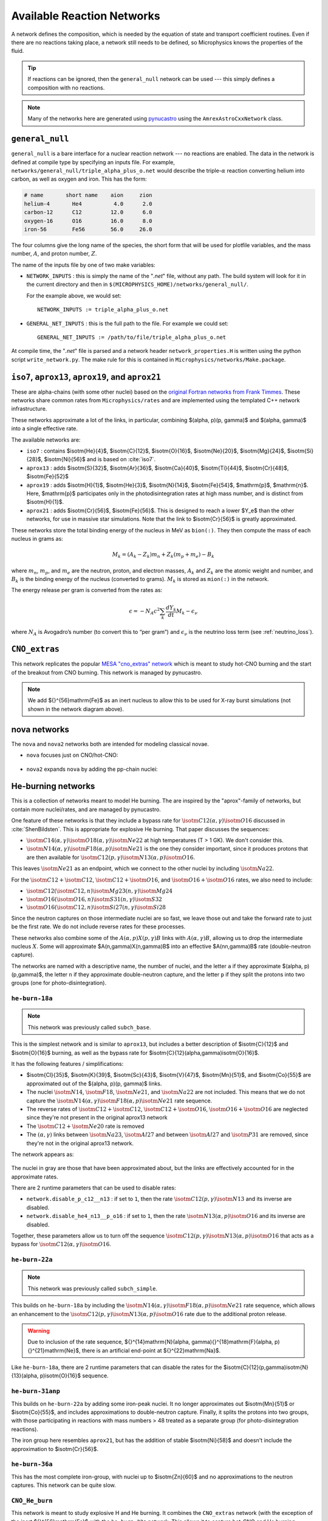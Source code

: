 ***************************
Available Reaction Networks
***************************

A network defines the composition, which is needed by the equation
of state and transport coefficient routines.  Even if there are no
reactions taking place, a network still needs to be defined, so
Microphysics knows the properties of the fluid.

.. tip::

   If reactions can be ignored, then the ``general_null`` network can
   be used --- this simply defines a composition with no reactions.

.. note::

   Many of the networks here are generated using `pynucastro
   <https://pynucastro.github.io/>`_ using the ``AmrexAstroCxxNetwork``
   class.

``general_null``
================

``general_null`` is a bare interface for a nuclear reaction network ---
no reactions are enabled. The
data in the network is defined at compile type by specifying an
inputs file. For example,
``networks/general_null/triple_alpha_plus_o.net`` would describe the
triple-:math:`\alpha` reaction converting helium into carbon, as
well as oxygen and iron.  This has the form:

.. code::

    # name       short name    aion     zion
    helium-4       He4          4.0      2.0
    carbon-12      C12         12.0      6.0
    oxygen-16      O16         16.0      8.0
    iron-56        Fe56        56.0     26.0

The four columns give the long name of the species, the short form that will be used
for plotfile variables, and the mass number, :math:`A`, and proton number, :math:`Z`.

The name of the inputs file by one of two make variables:

.. index:: NETWORK_INPUTS, GENERAL_NET_INPUTS

* ``NETWORK_INPUTS`` : this is simply the name of the "`.net`" file, without
  any path.  The build system will look for it in the current directory
  and then in ``$(MICROPHYSICS_HOME)/networks/general_null/``.

  For the example above, we would set:

  ::

    NETWORK_INPUTS := triple_alpha_plus_o.net

* ``GENERAL_NET_INPUTS`` : this is the full path to the file.  For example
  we could set:

  ::

    GENERAL_NET_INPUTS := /path/to/file/triple_alpha_plus_o.net

.. index:: network_properties.H

At compile time, the "`.net`" file is parsed and a network header
``network_properties.H`` is written using the python script
``write_network.py``.  The make rule for this is contained in
``Microphysics/networks/Make.package``.


``iso7``, ``aprox13``, ``aprox19``, and ``aprox21``
===================================================

These are alpha-chains (with some other nuclei) based on the `original
Fortran networks from Frank Timmes
<https://cococubed.com/code_pages/burn_helium.shtml>`_.  These
networks share common rates from ``Microphysics/rates`` and are
implemented using the templated C++ network infrastructure.

These networks approximate a lot of the links, in particular,
combining $(\alpha, p)(p, \gamma)$ and $(\alpha, \gamma)$ into a
single effective rate.

The available networks are:

* ``iso7`` : contains $\isotm{He}{4}$, $\isotm{C}{12}$,
  $\isotm{O}{16}$, $\isotm{Ne}{20}$, $\isotm{Mg}{24}$, $\isotm{Si}{28}$,
  $\isotm{Ni}{56}$ and is based on :cite:`iso7`.

* ``aprox13`` : adds $\isotm{S}{32}$, $\isotm{Ar}{36}$, $\isotm{Ca}{40}$, $\isotm{Ti}{44}$, $\isotm{Cr}{48}$, $\isotm{Fe}{52}$

* ``aprox19`` : adds $\isotm{H}{1}$, $\isotm{He}{3}$, $\isotm{N}{14}$, $\isotm{Fe}{54}$,
  $\mathrm{p}$, $\mathrm{n}$.  Here, $\mathrm{p}$ participates only in the photodisintegration rates at high mass number, and is distinct from $\isotm{H}{1}$.

* ``aprox21`` : adds $\isotm{Cr}{56}$, $\isotm{Fe}{56}$.  This is designed to reach
  a lower $Y_e$ than the other networks, for use in massive star simulations.  Note
  that the link to $\isotm{Cr}{56}$ is greatly approximated.


These networks store the total binding energy of the nucleus in MeV as
``bion(:)``. They then compute the mass of each nucleus in grams as:

.. math:: M_k = (A_k - Z_k) m_n + Z_k (m_p + m_e) - B_k

where :math:`m_n`, :math:`m_p`, and :math:`m_e` are the neutron, proton, and electron
masses, :math:`A_k` and :math:`Z_k` are the atomic weight and number, and :math:`B_k`
is the binding energy of the nucleus (converted to grams). :math:`M_k`
is stored as ``mion(:)`` in the network.

The energy release per gram is converted from the rates as:

.. math:: \epsilon = -N_A c^2 \sum_k \frac{dY_k}{dt} M_k - \epsilon_\nu

where :math:`N_A` is Avogadro’s number (to convert this to “per gram”)
and :math:`\epsilon_\nu` is the neutrino loss term (see :ref:`neutrino_loss`).




``CNO_extras``
==============

This network replicates the popular `MESA "cno_extras"
network <https://docs.mesastar.org/en/latest/net/nets.html>`_ which is
meant to study hot-CNO burning and the start of the breakout from CNO
burning.  This network is managed by pynucastro.

.. figure:: cno_extras_hide_alpha.png
   :align: center

.. note::

   We add ${}^{56}\mathrm{Fe}$ as an inert nucleus to allow this to be
   used for X-ray burst simulations (not shown in the network diagram
   above).


nova networks
=============

The ``nova`` and ``nova2`` networks both are intended for modeling classical novae.


* ``nova`` focuses just on CNO/hot-CNO:

  .. figure:: nova.png
     :align: center

* ``nova2`` expands ``nova`` by adding the pp-chain nuclei:

  .. figure:: nova2.png
     :align: center


He-burning networks
===================

This is a collection of networks meant to model He burning.  The are inspired by the
"aprox"-family of networks, but contain more nuclei/rates, and are managed by
pynucastro.

One feature of these networks is that they include a bypass rate for
:math:`\isotm{C}{12}(\alpha, \gamma)\isotm{O}{16}` discussed in
:cite:`ShenBildsten`.  This is appropriate for explosive He burning.
That paper discusses the sequences:

* :math:`\isotm{C}{14}(\alpha, \gamma)\isotm{O}{18}(\alpha,
  \gamma)\isotm{Ne}{22}` at high temperatures (T > 1 GK).  We don't
  consider this.

* :math:`\isotm{N}{14}(\alpha, \gamma)\isotm{F}{18}(\alpha,
  p)\isotm{Ne}{21}` is the one they consider important, since it produces
  protons that are then available for :math:`\isotm{C}{12}(p,
  \gamma)\isotm{N}{13}(\alpha, p)\isotm{O}{16}`.

This leaves :math:`\isotm{Ne}{21}` as an endpoint, which we connect to
the other nuclei by including :math:`\isotm{Na}{22}`.

For the :math:`\isotm{C}{12} + \isotm{C}{12}`, :math:`\isotm{C}{12} +
\isotm{O}{16}`, and :math:`\isotm{O}{16} + \isotm{O}{16}` rates, we
also need to include:

* :math:`\isotm{C}{12}(\isotm{C}{12},n)\isotm{Mg}{23}(n,\gamma)\isotm{Mg}{24}`

* :math:`\isotm{O}{16}(\isotm{O}{16}, n)\isotm{S}{31}(n, \gamma)\isotm{S}{32}`

* :math:`\isotm{O}{16}(\isotm{C}{12}, n)\isotm{Si}{27}(n, \gamma)\isotm{Si}{28}`

Since the neutron captures on those
intermediate nuclei are so fast, we leave those out and take the
forward rate to just be the first rate.  We do not include reverse
rates for these processes.

These networks also combine some of the
:math:`A(\alpha,p)X(p,\gamma)B` links with :math:`A(\alpha,\gamma)B`,
allowing us to drop the intermediate nucleus :math:`X`.  Some will
approximate $A(n,\gamma)X(n,\gamma)B$ into an effective
$A(nn,\gamma)B$ rate (double-neutron capture).

The networks are named with a descriptive name, the number of nuclei,
and the letter ``a`` if they approximate $(\alpha, p)(p,\gamma)$,
the letter ``n`` if they approximate double-neutron capture, and the
letter ``p`` if they split the protons into two groups (one for
photo-disintegration).


``he-burn-18a``
---------------

.. note::

   This network was previously called ``subch_base``.

This is the simplest network and is similar to ``aprox13``, but includes
a better description of $\isotm{C}{12}$ and $\isotm{O}{16}$ burning, as
well as the bypass rate for $\isotm{C}{12}(\alpha,\gamma)\isotm{O}{16}$.

It has the following features / simplifications:

* $\isotm{Cl}{35}$, $\isotm{K}{39}$, $\isotm{Sc}{43}$,
  $\isotm{V}{47}$, $\isotm{Mn}{51}$, and $\isotm{Co}{55}$ are approximated
  out of the $(\alpha, p)(p, \gamma)$ links.

* The nuclei :math:`\isotm{N}{14}`, :math:`\isotm{F}{18}`,
  :math:`\isotm{Ne}{21}`, and :math:`\isotm{Na}{22}` are not included.
  This means that we do not capture the :math:`\isotm{N}{14}(\alpha,
  \gamma)\isotm{F}{18}(\alpha, p)\isotm{Ne}{21}` rate sequence.

* The reverse rates of :math:`\isotm{C}{12}+\isotm{C}{12}`,
  :math:`\isotm{C}{12}+\isotm{O}{16}`, :math:`\isotm{O}{16}+\isotm{O}{16}` are
  neglected since they're not present in the original aprox13 network

* The :math:`\isotm{C}{12}+\isotm{Ne}{20}` rate is removed

* The :math:`(\alpha, \gamma)` links between :math:`\isotm{Na}{23}`,
  :math:`\isotm{Al}{27}` and between :math:`\isotm{Al}{27}` and
  :math:`\isotm{P}{31}` are removed, since they're not in the
  original aprox13 network.

The network appears as:

.. figure:: ../../networks/he-burn/he-burn-18a/he-burn-18a.png
   :align: center

The nuclei in gray are those that have been approximated about, but the links
are effectively accounted for in the approximate rates.

There are 2 runtime parameters that can be used
to disable rates:

* ``network.disable_p_c12__n13`` : if set to ``1``, then the rate
  :math:`\isotm{C}{12}(p,\gamma)\isotm{N}{13}` and its inverse are
  disabled.

* ``network.disable_he4_n13__p_o16`` : if set to ``1``, then the rate
  :math:`\isotm{N}{13}(\alpha,p)\isotm{O}{16}` and its inverse are
  disabled.

Together, these parameters allow us to turn off the sequence
:math:`\isotm{C}{12}(p,\gamma)\isotm{N}{13}(\alpha, p)\isotm{O}{16}` that
acts as a bypass for :math:`\isotm{C}{12}(\alpha, \gamma)\isotm{O}{16}`.

``he-burn-22a``
---------------

.. note::

   This network was previously called ``subch_simple``.


This builds on ``he-burn-18a`` by including the
:math:`\isotm{N}{14}(\alpha, \gamma)\isotm{F}{18}(\alpha,
p)\isotm{Ne}{21}` rate sequence, which allows an enhancement to the
:math:`\isotm{C}{12}(p, \gamma)\isotm{N}{13}(\alpha, p)\isotm{O}{16}`
rate due to the additional proton release.

.. figure:: ../../networks/he-burn/he-burn-22a/he-burn-22a.png
   :align: center

.. warning:: Due to inclusion of the rate sequence,
   ${}^{14}\mathrm{N}(\alpha, \gamma){}^{18}\mathrm{F}(\alpha,
   p){}^{21}\mathrm{Ne}$, there is an artificial end-point at
   ${}^{22}\mathrm{Na}$.

Like ``he-burn-18a``, there are 2 runtime parameters that can disable
the rates for the $\isotm{C}{12}(p,\gamma)\isotm{N}{13}(\alpha,
p)\isotm{O}{16}$ sequence.

``he-burn-31anp``
-----------------

This builds on ``he-burn-22a`` by adding some iron-peak nuclei.  It no longer
approximates out $\isotm{Mn}{51}$ or $\isotm{Co}{55}$, and includes approximations
to double-neutron capture.  Finally, it splits the protons into two groups,
with those participating in reactions with mass numbers > 48 treated as a separate
group (for photo-disintegration reactions).

The iron group here resembles ``aprox21``, but has the addition of stable $\isotm{Ni}{58}$
and doesn't include the approximation to $\isotm{Cr}{56}$.

.. figure:: ../../networks/he-burn/he-burn-31anp/he-burn-31anp.png
   :align: center


``he-burn-36a``
---------------

This has the most complete iron-group, with nuclei up to $\isotm{Zn}{60}$ and no approximations
to the neutron captures.  This network can be quite slow.

.. figure:: ../../networks/he-burn/he-burn-36a/he-burn-36a.png
   :align: center



``CNO_He_burn``
---------------

This network is meant to study explosive H and He burning.  It combines
the ``CNO_extras`` network (with the exception of the inert ${}^{56}\mathrm{Fe}$
with the ``he-burn-22a`` network.  This allows it to capture hot-CNO and
He burning.

.. figure:: ../../networks/he-burn/cno-he-burn-33a/cno-he-burn-33a.png
   :align: center

``ECSN``
========

``ECSN`` is meant to model electron-capture supernovae in O-Ne white dwarfs.
It includes various weak rates that are important to this process.

.. figure:: ECSN.png
   :align: center

C-ignition networks
===================

There are a number of networks that have been developed for exploring
carbon burning in near-Chandrasekhar mass which dwarfs.


``ignition_chamulak``
---------------------

This network was introduced in our paper on convection in white dwarfs
as a model of Type Ia supernovae :cite:`wdconvect`. It models
carbon burning in a regime appropriate for a simmering white dwarf,
and captures the effects of a much larger network by setting the ash
state and energetics to the values suggested in :cite:`chamulak:2008`.


The binding energy, :math:`q`, in this
network is interpolated based on the density. It is stored as the
binding energy (ergs/g) *per nucleon*, with a sign convention that
binding energies are negative. The energy generation rate is then:

.. math:: \epsilon = q \frac{dX(\isotm{C}{12})}{dt} = q A_{\isotm{C}{12}} \frac{dY(\isotm{C}{12})}{dt}

(this is positive since both :math:`q` and :math:`dY/dt` are negative)

``ignition_reaclib``
--------------------

This contains several networks designed to model C burning in WDs.  They include:

* ``C-burn-simple`` : a version of ``ignition_simple`` built from
  ReacLib rates.  This just includes the C+C rates and doesn't group
  the endpoints together.

* ``URCA-simple`` : a basic network for modeling convective Urca,
  containing the ${}^{23}\mathrm{Na}$-${}^{23}\mathrm{Ne}$ Urca pair.

* ``URCA-medium`` : a more extensive Urca network than ``URCA-simple``,
  containing more extensive C burning rates.


``ignition_simple``
-------------------

This is the original network used in our white dwarf convection
studies :cite:`lowMach4`. It includes a single-step
:math:`^{12}\mathrm{C}(^{12}\mathrm{C},\gamma)^{24}\mathrm{Mg}` reaction.
The carbon mass fraction equation appears as

.. math::

   \frac{D X(^{12}\mathrm{C})}{Dt} = - \frac{1}{12} \rho X(^{12}\mathrm{C})^2
       f_\mathrm{Coul} \left [N_A \left <\sigma v \right > \right]

where :math:`N_A \left <\sigma v\right>` is evaluated using the reaction
rate from (Caughlan and Fowler 1988). The Coulomb screening factor,
:math:`f_\mathrm{Coul}`, is evaluated using the general routine from the
Kepler stellar evolution code (Weaver 1978), which implements the work
of (Graboske 1973) for weak screening and the work of (Alastuey 1978
and Itoh 1979) for strong screening.



``powerlaw``
============

This is a simple single-step reaction rate.
We will consider only two species, fuel, :math:`f`, and ash, :math:`a`, through
the reaction: :math:`f + f \rightarrow a + \gamma`. Baryon conservation
requires that :math:`A_f = A_a/2`, and charge conservation requires that :math:`Z_f
= Z_a/2`. We take
our reaction rate to be a powerlaw in temperature. The standard way
to write this is in terms of the number densities, in which case we
have

.. math:: \frac{d n_f}{d t} = -2\frac{d n_a}{d t} = -r

with

.. math:: r = r_0 n_X^2 \left( \frac{T}{T_0} \right )^\nu

Here, :math:`r_0` sets the overall rate, with units of
:math:`[\mathrm{cm^3~s^{-1}}]`, :math:`T_0` is a reference temperature scale, and
:math:`\nu` is the temperature exponent, which will play a role in setting
the reaction zone thickness. In terms of mass fractions, :math:`n_f = \rho
X_a / (A_a m_u)`, our rate equation is

.. math::

   \begin{align}
    \frac{dX_f}{dt} &= - \frac{r_0}{m_u} \rho X_f^2 \frac{1}{A_f} \left (\frac{T}{T_0}\right)^\nu \equiv \omegadot_f  \\
    \frac{dX_a}{dt} &= \frac{1}{2}\frac{r_0}{m_u} \rho X_f^2 \frac{A_a}{A_f^2} \left (\frac{T}{T_0}\right)^\nu = \frac{r_0}{m_u} \rho X_f^2 \frac{1}{A_f} \left (\frac{T}{T_0}\right)^\nu
   \end{align}

We define a new rate constant, :math:`\rt` with units of :math:`[\mathrm{s^{-1}}]` as

.. math::

   \rt =  \begin{cases}
     \dfrac{r_0}{m_u A_f} \rho_0 & \text{if $T \ge T_a$} \\[1em]
     0                          & \text{if $T < T_a$}
    \end{cases}

where :math:`\rho_0` is a reference density and :math:`T_a` is an activation
temperature, and then our mass fraction equation is:

.. math:: \frac{dX_f}{dt} = -\rt X_f^2 \left (\frac{\rho}{\rho_0} \right ) \left ( \frac{T}{T_0}\right )^\nu

Finally, for the
energy generation, we take our reaction to release a specific energy,
:math:`[\mathrm{erg~g^{-1}}]`, of :math:`\qburn`, and our energy source is

.. math:: \epsilon = -\qburn \frac{dX_f}{dt}

There are a number of parameters we use to control the constants in
this network. This is one of the few networks that was designed
to work with ``gamma_law`` as the EOS.

``rprox``
=========

This network contains 10 species, approximating hot CNO,
triple-\ :math:`\alpha`, and rp-breakout burning up through :math:`^{56}\mathrm{Ni}`,
using the ideas from :cite:`wallacewoosley:1981`, but with modern
reaction rates from ReacLib :cite:`ReacLib` where available.
This network was used for the X-ray burst studies in
:cite:`xrb:II`, :cite:`xrb:III`, and more details are contained in those papers.

``triple_alpha_plus_cago``
==========================

This is a 2 reaction network for helium burning, capturing the :math:`3`-:math:`\alpha`
reaction and :math:`\isotm{C}{12}(\alpha,\gamma)\isotm{O}{16}`. Additionally,
:math:`^{56}\mathrm{Fe}` is included as an inert species.
